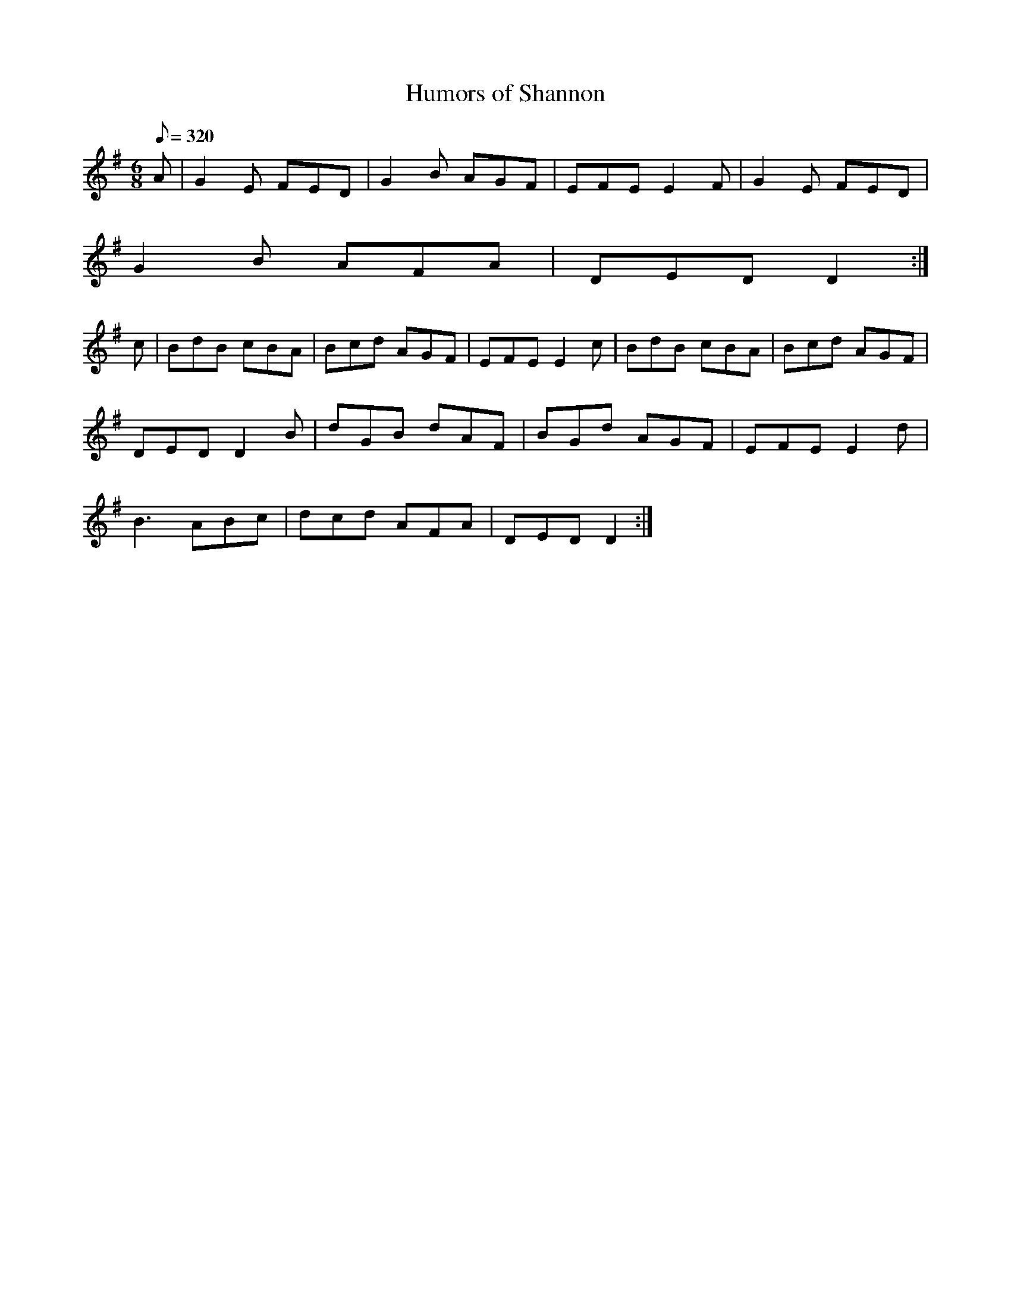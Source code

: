 X:294
T: Humors of Shannon
N: O'Farrell's Pocket Companion v.3 (Sky ed. p.132)
N: "Irish"
M: 6/8
L: 1/8
R: jig
Q: 320
K: G
A| G2E FED| G2B AGF| EFE E2F| G2E FED|
G2B AFA| DED D2 :|
c| BdB cBA| Bcd AGF| EFE E2c| BdB cBA| Bcd AGF|
DED D2B| dGB dAF| BGd AGF| EFE E2d|
B3 ABc | dcd AFA| DED D2 :|
